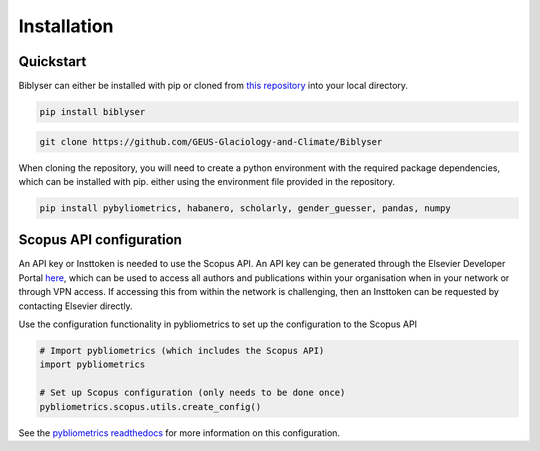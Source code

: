 Installation
============

Quickstart
----------

Biblyser can either be installed with pip or cloned from `this repository <https://github.com/GEUS-Glaciology-and-Climate/Biblyser>`_ into your local directory.

.. code-block:: python

   pip install biblyser

.. code-block:: python

   git clone https://github.com/GEUS-Glaciology-and-Climate/Biblyser

When cloning the repository, you will need to create a python environment with the required package dependencies, which can be installed with pip. either using the environment file provided in the repository.

.. code-block:: python

   pip install pybyliometrics, habanero, scholarly, gender_guesser, pandas, numpy


Scopus API configuration
------------------------

An API key or Insttoken is needed to use the Scopus API. An API key can be generated through the Elsevier Developer Portal `here <https://dev.elsevier.com/apikey/manage>`_, which can be used to access all authors and publications within your organisation when in your network or through VPN access. If accessing this from within the network is challenging, then an Insttoken can be requested by contacting Elsevier directly. 

Use the configuration functionality in pybliometrics to set up the configuration to the Scopus API

.. code-block:: python

   # Import pybliometrics (which includes the Scopus API)
   import pybliometrics

   # Set up Scopus configuration (only needs to be done once)
   pybliometrics.scopus.utils.create_config()

See the `pybliometrics readthedocs <https://pybliometrics.readthedocs.io/en/stable/configuration.html>`_ for more information on this configuration.
